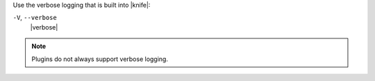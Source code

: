 .. The contents of this file may be included in multiple topics (using the includes directive).
.. The contents of this file should be modified in a way that preserves its ability to appear in multiple topics.


Use the verbose logging that is built into |knife|:

``-V``, ``--verbose``
  |verbose|

.. note:: Plugins do not always support verbose logging.
